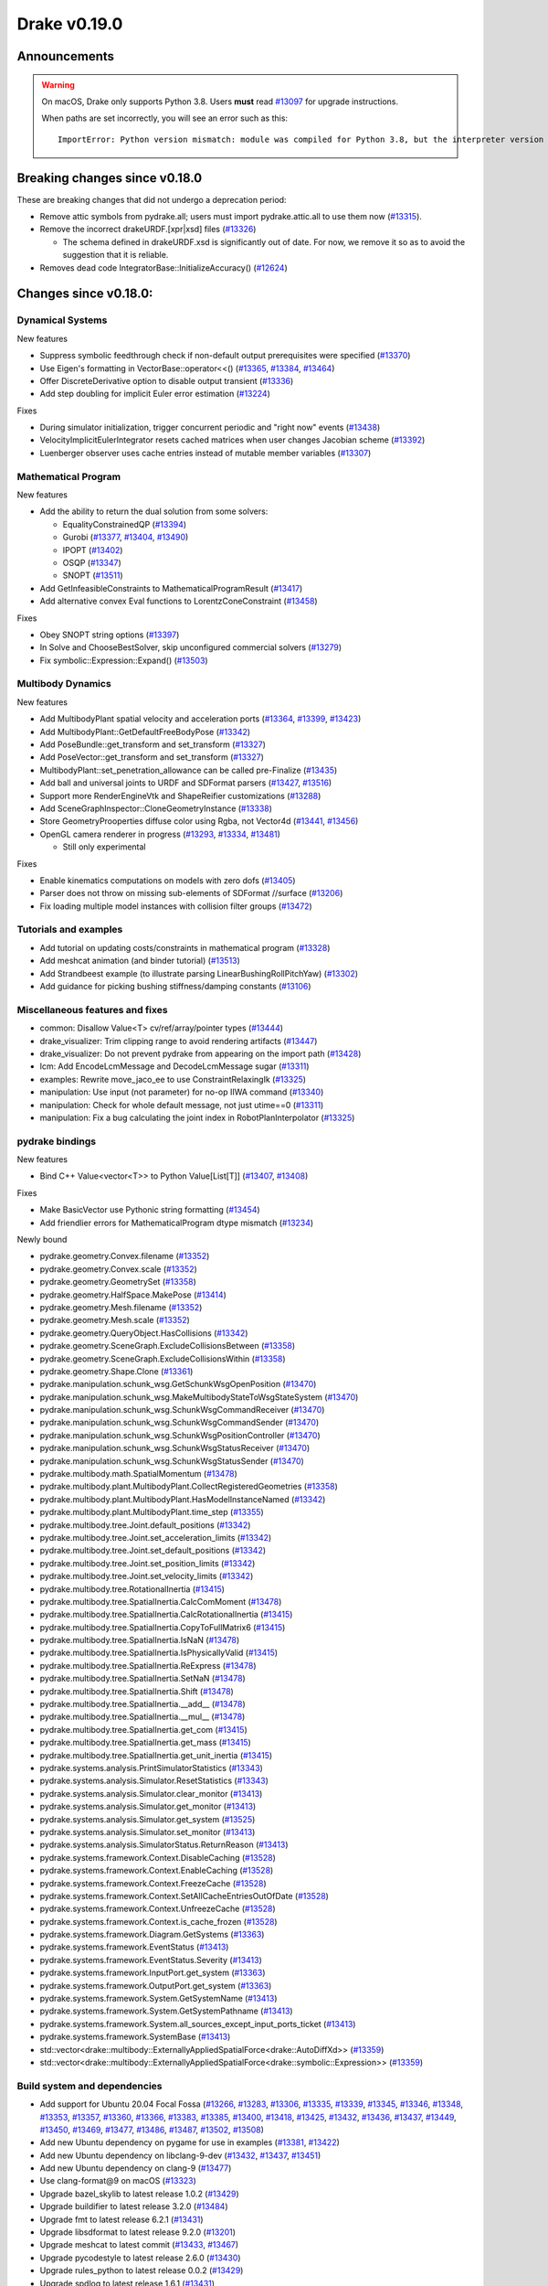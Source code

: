 *************
Drake v0.19.0
*************

Announcements
-------------

.. warning::

  On macOS, Drake only supports Python 3.8.  Users **must** read `#13097`_ for
  upgrade instructions.

  When paths are set incorrectly, you will see an error such as this::

      ImportError: Python version mismatch: module was compiled for Python 3.8, but the interpreter version is incompatible: 3.7.7

Breaking changes since v0.18.0
------------------------------

These are breaking changes that did not undergo a deprecation period:

* Remove attic symbols from pydrake.all; users must import pydrake.attic.all to
  use them now (`#13315`_).

* Remove the incorrect drakeURDF.[xpr|xsd] files (`#13326`_)

  * The schema defined in drakeURDF.xsd is significantly out of date. For now,
    we remove it so as to avoid the suggestion that it is reliable.

* Removes dead code IntegratorBase::InitializeAccuracy() (`#12624`_)

Changes since v0.18.0:
----------------------

Dynamical Systems
~~~~~~~~~~~~~~~~~

New features

* Suppress symbolic feedthrough check if non-default output prerequisites were specified (`#13370`_)
* Use Eigen's formatting in VectorBase::operator<<() (`#13365`_, `#13384`_, `#13464`_)
* Offer DiscreteDerivative option to disable output transient (`#13336`_)
* Add step doubling for implicit Euler error estimation (`#13224`_)

Fixes

* During simulator initialization, trigger concurrent periodic and "right now" events (`#13438`_)
* VelocityImplicitEulerIntegrator resets cached matrices when user changes Jacobian scheme (`#13392`_)
* Luenberger observer uses cache entries instead of mutable member variables (`#13307`_)

Mathematical Program
~~~~~~~~~~~~~~~~~~~~

New features

* Add the ability to return the dual solution from some solvers:

  * EqualityConstrainedQP (`#13394`_)
  * Gurobi (`#13377`_, `#13404`_, `#13490`_)
  * IPOPT (`#13402`_)
  * OSQP (`#13347`_)
  * SNOPT (`#13511`_)

* Add GetInfeasibleConstraints to MathematicalProgramResult (`#13417`_)
* Add alternative convex Eval functions to LorentzConeConstraint (`#13458`_)

Fixes

* Obey SNOPT string options (`#13397`_)
* In Solve and ChooseBestSolver, skip unconfigured commercial solvers (`#13279`_)
* Fix symbolic::Expression::Expand() (`#13503`_)

Multibody Dynamics
~~~~~~~~~~~~~~~~~~

New features

* Add MultibodyPlant spatial velocity and acceleration ports (`#13364`_, `#13399`_, `#13423`_)
* Add MultibodyPlant::GetDefaultFreeBodyPose (`#13342`_)
* Add PoseBundle::get_transform and set_transform (`#13327`_) 
* Add PoseVector::get_transform and set_transform (`#13327`_) 
* MultibodyPlant::set_penetration_allowance can be called pre-Finalize (`#13435`_)
* Add ball and universal joints to URDF and SDFormat parsers (`#13427`_, `#13516`_)
* Support more RenderEngineVtk and ShapeReifier customizations (`#13288`_)
* Add SceneGraphInspector::CloneGeometryInstance (`#13338`_)
* Store GeometryProoperties diffuse color using Rgba, not Vector4d (`#13441`_, `#13456`_)
* OpenGL camera renderer in progress  (`#13293`_, `#13334`_, `#13481`_)

  * Still only experimental

Fixes

* Enable kinematics computations on models with zero dofs (`#13405`_)
* Parser does not throw on missing sub-elements of SDFormat //surface (`#13206`_)
* Fix loading multiple model instances with collision filter groups (`#13472`_)

Tutorials and examples
~~~~~~~~~~~~~~~~~~~~~~

* Add tutorial on updating costs/constraints in mathematical program (`#13328`_)
* Add meshcat animation (and binder tutorial) (`#13513`_)
* Add Strandbeest example (to illustrate parsing LinearBushingRollPitchYaw) (`#13302`_)
* Add guidance for picking bushing stiffness/damping constants (`#13106`_)

Miscellaneous features and fixes
~~~~~~~~~~~~~~~~~~~~~~~~~~~~~~~~

* common: Disallow Value<T> cv/ref/array/pointer types (`#13444`_)
* drake_visualizer: Trim clipping range to avoid rendering artifacts (`#13447`_)
* drake_visualizer: Do not prevent pydrake from appearing on the import path (`#13428`_)
* lcm: Add EncodeLcmMessage and DecodeLcmMessage sugar (`#13311`_)
* examples: Rewrite move_jaco_ee to use ConstraintRelaxingIk (`#13325`_)
* manipulation: Use input (not parameter) for no-op IIWA command (`#13340`_)
* manipulation: Check for whole default message, not just utime==0 (`#13311`_)
* manipulation: Fix a bug calculating the joint index in RobotPlanInterpolator (`#13325`_)

pydrake bindings
~~~~~~~~~~~~~~~~

New features

* Bind C++ Value<vector<T>> to Python Value[List[T]] (`#13407`_, `#13408`_)

Fixes

* Make BasicVector use Pythonic string formatting (`#13454`_)
* Add friendlier errors for MathematicalProgram dtype mismatch (`#13234`_)

Newly bound

* pydrake.geometry.Convex.filename (`#13352`_)
* pydrake.geometry.Convex.scale (`#13352`_)
* pydrake.geometry.GeometrySet (`#13358`_)
* pydrake.geometry.HalfSpace.MakePose (`#13414`_)
* pydrake.geometry.Mesh.filename (`#13352`_)
* pydrake.geometry.Mesh.scale (`#13352`_)
* pydrake.geometry.QueryObject.HasCollisions (`#13342`_)
* pydrake.geometry.SceneGraph.ExcludeCollisionsBetween (`#13358`_)
* pydrake.geometry.SceneGraph.ExcludeCollisionsWithin (`#13358`_)
* pydrake.geometry.Shape.Clone (`#13361`_)
* pydrake.manipulation.schunk_wsg.GetSchunkWsgOpenPosition (`#13470`_)
* pydrake.manipulation.schunk_wsg.MakeMultibodyStateToWsgStateSystem (`#13470`_)
* pydrake.manipulation.schunk_wsg.SchunkWsgCommandReceiver (`#13470`_)
* pydrake.manipulation.schunk_wsg.SchunkWsgCommandSender (`#13470`_)
* pydrake.manipulation.schunk_wsg.SchunkWsgPositionController (`#13470`_)
* pydrake.manipulation.schunk_wsg.SchunkWsgStatusReceiver (`#13470`_)
* pydrake.manipulation.schunk_wsg.SchunkWsgStatusSender (`#13470`_)
* pydrake.multibody.math.SpatialMomentum (`#13478`_)
* pydrake.multibody.plant.MultibodyPlant.CollectRegisteredGeometries (`#13358`_)
* pydrake.multibody.plant.MultibodyPlant.HasModelInstanceNamed (`#13342`_)
* pydrake.multibody.plant.MultibodyPlant.time_step (`#13355`_)
* pydrake.multibody.tree.Joint.default_positions (`#13342`_)
* pydrake.multibody.tree.Joint.set_acceleration_limits (`#13342`_)
* pydrake.multibody.tree.Joint.set_default_positions (`#13342`_)
* pydrake.multibody.tree.Joint.set_position_limits (`#13342`_)
* pydrake.multibody.tree.Joint.set_velocity_limits (`#13342`_)
* pydrake.multibody.tree.RotationalInertia (`#13415`_)
* pydrake.multibody.tree.SpatialInertia.CalcComMoment (`#13478`_)
* pydrake.multibody.tree.SpatialInertia.CalcRotationalInertia (`#13415`_)
* pydrake.multibody.tree.SpatialInertia.CopyToFullMatrix6 (`#13415`_)
* pydrake.multibody.tree.SpatialInertia.IsNaN (`#13478`_)
* pydrake.multibody.tree.SpatialInertia.IsPhysicallyValid (`#13415`_)
* pydrake.multibody.tree.SpatialInertia.ReExpress (`#13478`_)
* pydrake.multibody.tree.SpatialInertia.SetNaN (`#13478`_)
* pydrake.multibody.tree.SpatialInertia.Shift (`#13478`_)
* pydrake.multibody.tree.SpatialInertia.__add__ (`#13478`_)
* pydrake.multibody.tree.SpatialInertia.__mul__ (`#13478`_)
* pydrake.multibody.tree.SpatialInertia.get_com (`#13415`_)
* pydrake.multibody.tree.SpatialInertia.get_mass (`#13415`_)
* pydrake.multibody.tree.SpatialInertia.get_unit_inertia (`#13415`_)
* pydrake.systems.analysis.PrintSimulatorStatistics (`#13343`_)
* pydrake.systems.analysis.Simulator.ResetStatistics (`#13343`_)
* pydrake.systems.analysis.Simulator.clear_monitor (`#13413`_)
* pydrake.systems.analysis.Simulator.get_monitor (`#13413`_)
* pydrake.systems.analysis.Simulator.get_system (`#13525`_)
* pydrake.systems.analysis.Simulator.set_monitor (`#13413`_)
* pydrake.systems.analysis.SimulatorStatus.ReturnReason (`#13413`_)
* pydrake.systems.framework.Context.DisableCaching (`#13528`_)
* pydrake.systems.framework.Context.EnableCaching (`#13528`_)
* pydrake.systems.framework.Context.FreezeCache (`#13528`_)
* pydrake.systems.framework.Context.SetAllCacheEntriesOutOfDate (`#13528`_)
* pydrake.systems.framework.Context.UnfreezeCache (`#13528`_)
* pydrake.systems.framework.Context.is_cache_frozen (`#13528`_)
* pydrake.systems.framework.Diagram.GetSystems (`#13363`_)
* pydrake.systems.framework.EventStatus (`#13413`_)
* pydrake.systems.framework.EventStatus.Severity (`#13413`_)
* pydrake.systems.framework.InputPort.get_system (`#13363`_)
* pydrake.systems.framework.OutputPort.get_system (`#13363`_)
* pydrake.systems.framework.System.GetSystemName (`#13413`_)
* pydrake.systems.framework.System.GetSystemPathname (`#13413`_)
* pydrake.systems.framework.System.all_sources_except_input_ports_ticket (`#13413`_)
* pydrake.systems.framework.SystemBase (`#13413`_)
* std::vector<drake::multibody::ExternallyAppliedSpatialForce<drake::AutoDiffXd>> (`#13359`_)
* std::vector<drake::multibody::ExternallyAppliedSpatialForce<drake::symbolic::Expression>> (`#13359`_)

Build system and dependencies
~~~~~~~~~~~~~~~~~~~~~~~~~~~~~

* Add support for Ubuntu 20.04 Focal Fossa (`#13266`_, `#13283`_, `#13306`_,
  `#13335`_, `#13339`_, `#13345`_, `#13346`_, `#13348`_, `#13353`_, `#13357`_,
  `#13360`_, `#13366`_, `#13383`_, `#13385`_, `#13400`_, `#13418`_, `#13425`_,
  `#13432`_, `#13436`_, `#13437`_, `#13449`_, `#13450`_, `#13469`_, `#13477`_,
  `#13486`_, `#13487`_, `#13502`_, `#13508`_)
* Add new Ubuntu dependency on pygame for use in examples (`#13381`_, `#13422`_)
* Add new Ubuntu dependency on libclang-9-dev (`#13432`_, `#13437`_, `#13451`_)
* Add new Ubuntu dependency on clang-9 (`#13477`_)
* Use clang-format@9 on macOS (`#13323`_)
* Upgrade bazel_skylib to latest release 1.0.2 (`#13429`_)
* Upgrade buildifier to latest release 3.2.0 (`#13484`_)
* Upgrade fmt to latest release 6.2.1 (`#13431`_)
* Upgrade libsdformat to latest release 9.2.0 (`#13201`_)
* Upgrade meshcat to latest commit (`#13433`_, `#13467`_)
* Upgrade pycodestyle to latest release 2.6.0 (`#13430`_)
* Upgrade rules_python to latest release 0.0.2 (`#13429`_)
* Upgrade spdlog to latest release 1.6.1 (`#13431`_)
* Upgrade vtk's embedded embree to 3.5.2 (`#13283`_)
* Upgrade vtk's embedded ospray to 1.8.5 (`#13283`_)
* Rebuild drake-visualizer binaries (`#13283`_)
* Do not use pkg-config to find libjpeg and yaml-cpp (`#13335`_)
* On Ubuntu, the Drake APT site is no longer added by default (`#13462`_)
* On Ubuntu, kcov-35 is no longer installed by default (`#13462`_)
* On macOS, kcov is no longer required (`#13521`_, `#13522`_)

Newly-deprecated APIs
~~~~~~~~~~~~~~~~~~~~~

* drake::manipulation::kuka_iiwa::IiwaCommandReceiver::get_input_port (`#13340`_)
* drake::manipulation::kuka_iiwa::IiwaCommandReceiver::set_initial_position (`#13340`_)
* drake::manipulation::schunk_wsg::SchunkWsgPositionController::set_initial_position (`#13340`_)
* drake::multibody::MultibodyPlant::CalcBiasForJacobianSpatialVelocity (`#13063`_)
* drake::multibody::MultibodyPlant::CalcBiasForJacobianTranslationalVelocity (`#13063`_)
* drake::multibody::MultibodyPlant::default_coulomb_friction  (`#13371`_)
* drake::solvers::SolverBase one constructor (`#13279`_)
* drake::systems::estimators::LuenbergerObserver one constructor (`#13307`_)
* drake::systems::rendering::PoseBundle::get_pose (`#13327`_)
* drake::systems::rendering::PoseBundle::set_pose (`#13327`_)
* drake::systems::rendering::PoseVector::get_isometry (`#13327`_)
* pydrake.multibody.VectorExternallyAppliedSpatialForced (`#13407`_)
* pydrake.systems.rendering.PoseBundle.get_pose (`#13327`_)
* pydrake.systems.rendering.PoseBundle.set_pose (`#13327`_)
* pydrake.systems.rendering.PoseVector.get_isometry (`#13327`_)

The RigidBodyPlant and all of the drake "attic" is scheduled for removal on
2020-09-01 (`#12158`_, `#13030`_).  Please see `#12158`_ for details of the
timeline, and let us know if this will cause a problem.

* All Python modules under pydrake.attic.* (`#13315`_)
* All C++ headers in the attic (`#13315`_):

  * drake/manipulation/planner/rbt_differential_inverse_kinematics.h
  * drake/multibody/collision/bullet_model.h
  * drake/multibody/collision/collision_filter.h
  * drake/multibody/collision/drake_collision.h
  * drake/multibody/collision/element.h
  * drake/multibody/collision/fcl_model.h
  * drake/multibody/collision/model.h
  * drake/multibody/collision/point_pair.h
  * drake/multibody/collision/unusable_model.h
  * drake/multibody/constraint_wrappers.h
  * drake/multibody/force_torque_measurement.h
  * drake/multibody/global_inverse_kinematics.h
  * drake/multibody/ik_options.h
  * drake/multibody/ik_trajectory_helper.h
  * drake/multibody/inverse_kinematics_backend.h
  * drake/multibody/joints/drake_joint.h
  * drake/multibody/joints/drake_joint_impl.h
  * drake/multibody/joints/drake_joints.h
  * drake/multibody/joints/fixed_axis_one_dof_joint.h
  * drake/multibody/joints/fixed_joint.h
  * drake/multibody/joints/floating_base_types.h
  * drake/multibody/joints/helical_joint.h
  * drake/multibody/joints/prismatic_joint.h
  * drake/multibody/joints/quaternion_ball_joint.h
  * drake/multibody/joints/quaternion_floating_joint.h
  * drake/multibody/joints/revolute_joint.h
  * drake/multibody/joints/roll_pitch_yaw_floating_joint.h
  * drake/multibody/joints/test/joint_compare_to_clone.h
  * drake/multibody/kinematic_path.h
  * drake/multibody/kinematics_cache.h
  * drake/multibody/kinematics_cache_helper.h
  * drake/multibody/kinematics_cache-inl.h
  * drake/multibody/material_map.h
  * drake/multibody/parsers/model_instance_id_table.h
  * drake/multibody/parsers/package_map.h
  * drake/multibody/parsers/parser_common.h
  * drake/multibody/parsers/sdf_parser.h
  * drake/multibody/parsers/urdf_parser.h
  * drake/multibody/parsers/xml_util.h
  * drake/multibody/pose_map.h
  * drake/multibody/resolve_center_of_pressure.h
  * drake/multibody/rigid_body_actuator.h
  * drake/multibody/rigid_body_constraint.h
  * drake/multibody/rigid_body_distance_constraint.h
  * drake/multibody/rigid_body_frame.h
  * drake/multibody/rigid_body.h
  * drake/multibody/rigid_body_ik.h
  * drake/multibody/rigid_body_loop.h
  * drake/multibody/rigid_body_plant/compliant_contact_model.h
  * drake/multibody/rigid_body_plant/compliant_material.h
  * drake/multibody/rigid_body_plant/contact_detail.h
  * drake/multibody/rigid_body_plant/contact_force.h
  * drake/multibody/rigid_body_plant/contact_info.h
  * drake/multibody/rigid_body_plant/contact_resultant_force_calculator.h
  * drake/multibody/rigid_body_plant/contact_results.h
  * drake/multibody/rigid_body_plant/contact_results_to_lcm.h
  * drake/multibody/rigid_body_plant/create_load_robot_message.h
  * drake/multibody/rigid_body_plant/drake_visualizer.h
  * drake/multibody/rigid_body_plant/frame_visualizer.h
  * drake/multibody/rigid_body_plant/kinematics_results.h
  * drake/multibody/rigid_body_plant/point_contact_detail.h
  * drake/multibody/rigid_body_plant/rigid_body_plant_bridge.h
  * drake/multibody/rigid_body_plant/rigid_body_plant.h
  * drake/multibody/rigid_body_plant/test/contact_result_test_common.h
  * drake/multibody/rigid_body_plant/viewer_draw_translator.h
  * drake/multibody/rigid_body_tree_alias_groups.h
  * drake/multibody/rigid_body_tree.cc
  * drake/multibody/rigid_body_tree_construction.h
  * drake/multibody/rigid_body_tree.h
  * drake/multibody/shapes/drake_shapes.h
  * drake/multibody/shapes/element.h
  * drake/multibody/shapes/geometry.h
  * drake/multibody/shapes/visual_element.h
  * drake/multibody/test/rigid_body_actuator_compare_to_clone.h
  * drake/multibody/test/rigid_body_compare_to_clone.h
  * drake/multibody/test/rigid_body_frame_compare_to_clone.h
  * drake/multibody/test/rigid_body_loop_compare_to_clone.h
  * drake/multibody/test/rigid_body_tree/rigid_body_tree_compare_to_clone.h
  * drake/systems/controllers/rbt_inverse_dynamics_controller.h
  * drake/systems/controllers/rbt_inverse_dynamics.h
  * drake/systems/controllers/test/rbt_compute_torque.h
  * drake/systems/estimators/dev/rotation.h
  * drake/systems/rendering/drake_visualizer_client.h
  * drake/systems/sensors/accelerometer.h
  * drake/systems/sensors/accelerometer_output.h
  * drake/systems/sensors/depth_sensor.h
  * drake/systems/sensors/depth_sensor_output.h
  * drake/systems/sensors/depth_sensor_specification.h
  * drake/systems/sensors/depth_sensor_to_lcm_point_cloud_message.h
  * drake/systems/sensors/depth_shaders.h
  * drake/systems/sensors/gyroscope.h
  * drake/systems/sensors/gyroscope_output.h
  * drake/systems/sensors/rgbd_camera.h
  * drake/systems/sensors/rgbd_renderer.h
  * drake/systems/sensors/rgbd_renderer_ospray.h
  * drake/systems/sensors/rgbd_renderer_vtk.h
  * drake/systems/sensors/test/accelerometer_test/accelerometer_example_diagram.h
  * drake/systems/sensors/test/accelerometer_test/accelerometer_test_logger.h
  * drake/systems/sensors/test/rgbd_renderer_test_util.h
  * drake/systems/trajectory_optimization/generalized_constraint_force_evaluator.h
  * drake/systems/trajectory_optimization/joint_limit_constraint_force_evaluator.h
  * drake/systems/trajectory_optimization/position_constraint_force_evaluator.h
  * drake/systems/trajectory_optimization/test/generalized_constraint_force_evaluator_test_util.h
  * drake/util/drakeGeometryUtil.h
  * drake/util/drakeUtil.h

Removal of deprecated items
~~~~~~~~~~~~~~~~~~~~~~~~~~~

* DRAKE_DECLARE_COPY_AND_MOVE_AND_ASSIGN (`#13452`_)
* DRAKE_DEFINE_DEFAULT_COPY_AND_MOVE_AND_ASSIGN_T (`#13452`_)
* drake::examples::kuka_iiwa_arm::EncodeKeyFrames (`#13452`_)
* drake::examples::kuka_iiwa_arm::IiwaContactResultsToExternalTorque (`#13452`_)
* drake::examples::kuka_iiwa_arm::VerifyIiwaTree (`#13452`_)
* drake::manipulation::planner::ConstraintRelaxingIkRbt (`#13452`_)
* drake::manipulation::util::ModelInstanceInfo (`#13452`_)
* drake::manipulation::util::WorldSimTreeBuilder (`#13452`_)

Notes
-----

This release provides `pre-compiled binaries
<https://github.com/RobotLocomotion/drake/releases/tag/v0.19.0>`__ named
``drake-YYYYMMDD-{bionic|mac}.tar.gz``. See :ref:`Nightly Releases
<nightly-releases>` for instructions on how to use them.

Drake binary releases incorporate a pre-compiled version of `SNOPT
<https://ccom.ucsd.edu/~optimizers/solvers/snopt/>`__ as part of the
`Mathematical Program toolbox
<https://drake.mit.edu/doxygen_cxx/group__solvers.html>`__. Thanks to
Philip E. Gill and Elizabeth Wong for their kind support.

.. _#12158: https://github.com/RobotLocomotion/drake/pull/12158
.. _#12624: https://github.com/RobotLocomotion/drake/pull/12624
.. _#13030: https://github.com/RobotLocomotion/drake/pull/13030
.. _#13063: https://github.com/RobotLocomotion/drake/pull/13063
.. _#13097: https://github.com/RobotLocomotion/drake/pull/13097
.. _#13106: https://github.com/RobotLocomotion/drake/pull/13106
.. _#13201: https://github.com/RobotLocomotion/drake/pull/13201
.. _#13206: https://github.com/RobotLocomotion/drake/pull/13206
.. _#13224: https://github.com/RobotLocomotion/drake/pull/13224
.. _#13234: https://github.com/RobotLocomotion/drake/pull/13234
.. _#13266: https://github.com/RobotLocomotion/drake/pull/13266
.. _#13279: https://github.com/RobotLocomotion/drake/pull/13279
.. _#13283: https://github.com/RobotLocomotion/drake/pull/13283
.. _#13288: https://github.com/RobotLocomotion/drake/pull/13288
.. _#13293: https://github.com/RobotLocomotion/drake/pull/13293
.. _#13302: https://github.com/RobotLocomotion/drake/pull/13302
.. _#13306: https://github.com/RobotLocomotion/drake/pull/13306
.. _#13307: https://github.com/RobotLocomotion/drake/pull/13307
.. _#13311: https://github.com/RobotLocomotion/drake/pull/13311
.. _#13315: https://github.com/RobotLocomotion/drake/pull/13315
.. _#13323: https://github.com/RobotLocomotion/drake/pull/13323
.. _#13325: https://github.com/RobotLocomotion/drake/pull/13325
.. _#13326: https://github.com/RobotLocomotion/drake/pull/13326
.. _#13327: https://github.com/RobotLocomotion/drake/pull/13327
.. _#13328: https://github.com/RobotLocomotion/drake/pull/13328
.. _#13334: https://github.com/RobotLocomotion/drake/pull/13334
.. _#13335: https://github.com/RobotLocomotion/drake/pull/13335
.. _#13336: https://github.com/RobotLocomotion/drake/pull/13336
.. _#13338: https://github.com/RobotLocomotion/drake/pull/13338
.. _#13339: https://github.com/RobotLocomotion/drake/pull/13339
.. _#13340: https://github.com/RobotLocomotion/drake/pull/13340
.. _#13342: https://github.com/RobotLocomotion/drake/pull/13342
.. _#13343: https://github.com/RobotLocomotion/drake/pull/13343
.. _#13345: https://github.com/RobotLocomotion/drake/pull/13345
.. _#13346: https://github.com/RobotLocomotion/drake/pull/13346
.. _#13347: https://github.com/RobotLocomotion/drake/pull/13347
.. _#13348: https://github.com/RobotLocomotion/drake/pull/13348
.. _#13352: https://github.com/RobotLocomotion/drake/pull/13352
.. _#13353: https://github.com/RobotLocomotion/drake/pull/13353
.. _#13355: https://github.com/RobotLocomotion/drake/pull/13355
.. _#13357: https://github.com/RobotLocomotion/drake/pull/13357
.. _#13358: https://github.com/RobotLocomotion/drake/pull/13358
.. _#13359: https://github.com/RobotLocomotion/drake/pull/13359
.. _#13360: https://github.com/RobotLocomotion/drake/pull/13360
.. _#13361: https://github.com/RobotLocomotion/drake/pull/13361
.. _#13363: https://github.com/RobotLocomotion/drake/pull/13363
.. _#13364: https://github.com/RobotLocomotion/drake/pull/13364
.. _#13365: https://github.com/RobotLocomotion/drake/pull/13365
.. _#13366: https://github.com/RobotLocomotion/drake/pull/13366
.. _#13370: https://github.com/RobotLocomotion/drake/pull/13370
.. _#13371: https://github.com/RobotLocomotion/drake/pull/13371
.. _#13377: https://github.com/RobotLocomotion/drake/pull/13377
.. _#13381: https://github.com/RobotLocomotion/drake/pull/13381
.. _#13383: https://github.com/RobotLocomotion/drake/pull/13383
.. _#13384: https://github.com/RobotLocomotion/drake/pull/13384
.. _#13385: https://github.com/RobotLocomotion/drake/pull/13385
.. _#13392: https://github.com/RobotLocomotion/drake/pull/13392
.. _#13394: https://github.com/RobotLocomotion/drake/pull/13394
.. _#13397: https://github.com/RobotLocomotion/drake/pull/13397
.. _#13399: https://github.com/RobotLocomotion/drake/pull/13399
.. _#13400: https://github.com/RobotLocomotion/drake/pull/13400
.. _#13402: https://github.com/RobotLocomotion/drake/pull/13402
.. _#13404: https://github.com/RobotLocomotion/drake/pull/13404
.. _#13405: https://github.com/RobotLocomotion/drake/pull/13405
.. _#13407: https://github.com/RobotLocomotion/drake/pull/13407
.. _#13408: https://github.com/RobotLocomotion/drake/pull/13408
.. _#13413: https://github.com/RobotLocomotion/drake/pull/13413
.. _#13414: https://github.com/RobotLocomotion/drake/pull/13414
.. _#13415: https://github.com/RobotLocomotion/drake/pull/13415
.. _#13417: https://github.com/RobotLocomotion/drake/pull/13417
.. _#13418: https://github.com/RobotLocomotion/drake/pull/13418
.. _#13422: https://github.com/RobotLocomotion/drake/pull/13422
.. _#13423: https://github.com/RobotLocomotion/drake/pull/13423
.. _#13425: https://github.com/RobotLocomotion/drake/pull/13425
.. _#13427: https://github.com/RobotLocomotion/drake/pull/13427
.. _#13428: https://github.com/RobotLocomotion/drake/pull/13428
.. _#13429: https://github.com/RobotLocomotion/drake/pull/13429
.. _#13430: https://github.com/RobotLocomotion/drake/pull/13430
.. _#13431: https://github.com/RobotLocomotion/drake/pull/13431
.. _#13432: https://github.com/RobotLocomotion/drake/pull/13432
.. _#13433: https://github.com/RobotLocomotion/drake/pull/13433
.. _#13435: https://github.com/RobotLocomotion/drake/pull/13435
.. _#13436: https://github.com/RobotLocomotion/drake/pull/13436
.. _#13437: https://github.com/RobotLocomotion/drake/pull/13437
.. _#13438: https://github.com/RobotLocomotion/drake/pull/13438
.. _#13441: https://github.com/RobotLocomotion/drake/pull/13441
.. _#13444: https://github.com/RobotLocomotion/drake/pull/13444
.. _#13447: https://github.com/RobotLocomotion/drake/pull/13447
.. _#13449: https://github.com/RobotLocomotion/drake/pull/13449
.. _#13450: https://github.com/RobotLocomotion/drake/pull/13450
.. _#13451: https://github.com/RobotLocomotion/drake/pull/13451
.. _#13452: https://github.com/RobotLocomotion/drake/pull/13452
.. _#13454: https://github.com/RobotLocomotion/drake/pull/13454
.. _#13456: https://github.com/RobotLocomotion/drake/pull/13456
.. _#13458: https://github.com/RobotLocomotion/drake/pull/13458
.. _#13462: https://github.com/RobotLocomotion/drake/pull/13462
.. _#13464: https://github.com/RobotLocomotion/drake/pull/13464
.. _#13467: https://github.com/RobotLocomotion/drake/pull/13467
.. _#13469: https://github.com/RobotLocomotion/drake/pull/13469
.. _#13470: https://github.com/RobotLocomotion/drake/pull/13470
.. _#13472: https://github.com/RobotLocomotion/drake/pull/13472
.. _#13477: https://github.com/RobotLocomotion/drake/pull/13477
.. _#13478: https://github.com/RobotLocomotion/drake/pull/13478
.. _#13481: https://github.com/RobotLocomotion/drake/pull/13481
.. _#13484: https://github.com/RobotLocomotion/drake/pull/13484
.. _#13486: https://github.com/RobotLocomotion/drake/pull/13486
.. _#13487: https://github.com/RobotLocomotion/drake/pull/13487
.. _#13490: https://github.com/RobotLocomotion/drake/pull/13490
.. _#13502: https://github.com/RobotLocomotion/drake/pull/13502
.. _#13503: https://github.com/RobotLocomotion/drake/pull/13503
.. _#13508: https://github.com/RobotLocomotion/drake/pull/13508
.. _#13511: https://github.com/RobotLocomotion/drake/pull/13511
.. _#13513: https://github.com/RobotLocomotion/drake/pull/13513
.. _#13516: https://github.com/RobotLocomotion/drake/pull/13516
.. _#13521: https://github.com/RobotLocomotion/drake/pull/13521
.. _#13522: https://github.com/RobotLocomotion/drake/pull/13522
.. _#13525: https://github.com/RobotLocomotion/drake/pull/13525
.. _#13528: https://github.com/RobotLocomotion/drake/pull/13528

..
  Current oldest_commit 2abfd8cce26317556ac54fd3dc63cb57de4480d6 (inclusive).
  Current newest_commit 6ab67f7796d39fdf1ef0558434e8ab2d6a8b0aa3 (inclusive).
